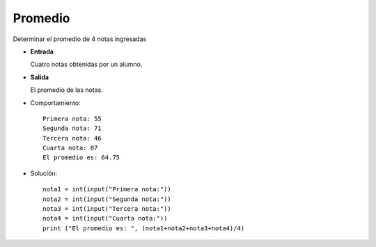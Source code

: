 Promedio
--------

Determinar el promedio de 4 notas ingresadas

* **Entrada**

  Cuatro notas obtenidas por un alumno.

* **Salida**

  El promedio de las notas.

* Comportamiento::

    Primera nota: 55
    Segunda nota: 71
    Tercera nota: 46
    Cuarta nota: 87
    El promedio es: 64.75 

* Solución::

    nota1 = int(input("Primera nota:"))
    nota2 = int(input("Segunda nota:"))
    nota3 = int(input("Tercera nota:"))
    nota4 = int(input("Cuarta nota:"))
    print ("El promedio es: ", (nota1+nota2+nota3+nota4)/4)
